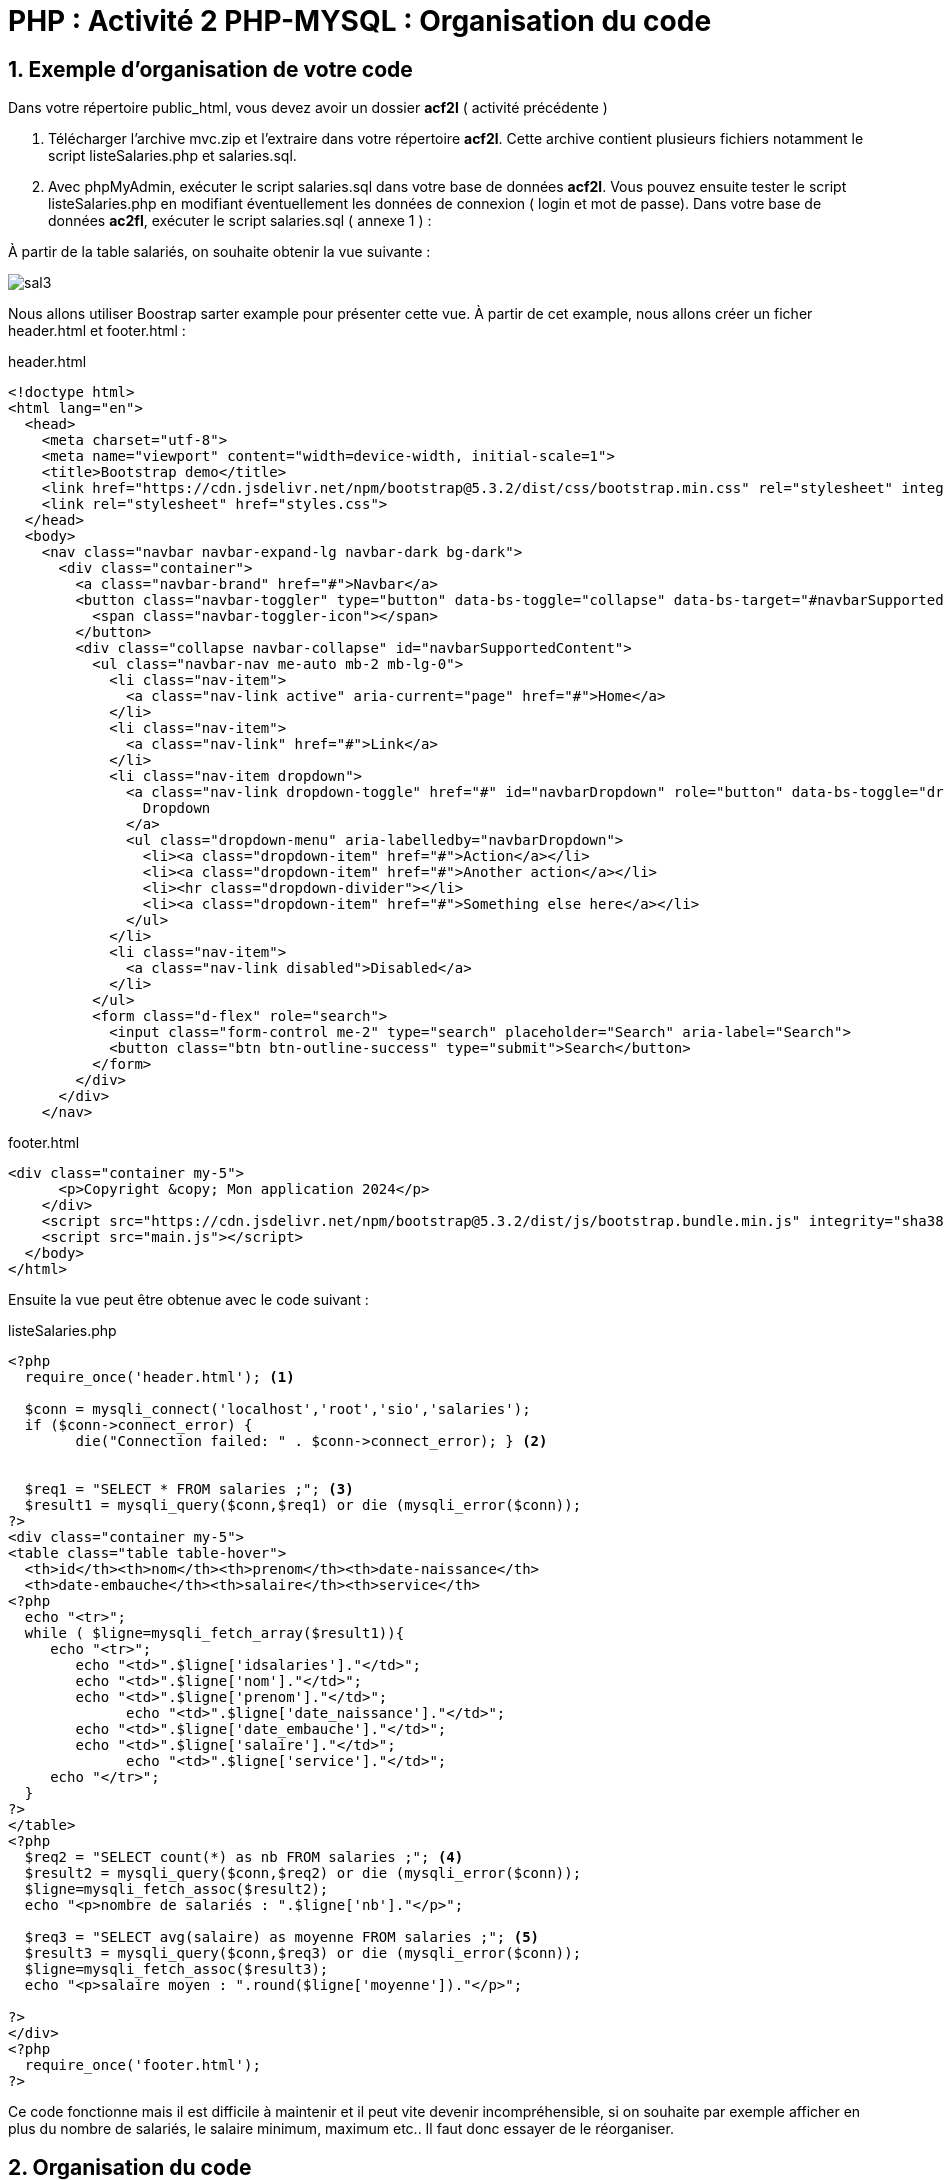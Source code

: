 = PHP : Activité 2  PHP-MYSQL : Organisation du code

:sectnums:
:toc: left
:toclevels: 4
:toc-title: Sommaire
:description: Exemple en Python
:keywords: AsciiDoc Python
:imagesdir: images
:sourcedir: ./src/
:source-highlighter: rouge 

 



ifdef::backend-html5[]  
++++
<link rel="stylesheet" href="https://cdnjs.cloudflare.com/ajax/libs/font-awesome/4.7.0/css/font-awesome.min.css">
++++
:html:
endif::[]

ifndef::html[]
:source-highlighter: pygments
:pygments-style: xcode
endif::[] 

:icons: font





== Exemple d'organisation de votre code

Dans votre répertoire public_html, vous devez avoir un dossier *acf2l* ( activité précédente ) 

1. Télécharger l'archive mvc.zip et l'extraire dans votre répertoire *acf2l*. Cette archive contient plusieurs fichiers notamment le script listeSalaries.php et salaries.sql.

2. Avec phpMyAdmin, exécuter le script salaries.sql dans votre base de données *acf2l*. Vous pouvez ensuite tester le script listeSalaries.php en modifiant éventuellement les données de connexion ( login et mot de passe).
Dans votre base de données *ac2fl*, exécuter le script [red]#salaries.sql# ( annexe 1 ) :

À partir de la table salariés, on souhaite obtenir la vue suivante :

image::sal3.png[]

Nous allons utiliser Boostrap sarter example pour présenter cette vue. À partir de cet example, nous allons créer un ficher header.html et footer.html :

[,html]
.header.html
----
<!doctype html>
<html lang="en">
  <head>
    <meta charset="utf-8">
    <meta name="viewport" content="width=device-width, initial-scale=1">
    <title>Bootstrap demo</title>
    <link href="https://cdn.jsdelivr.net/npm/bootstrap@5.3.2/dist/css/bootstrap.min.css" rel="stylesheet" integrity="sha384-T3c6CoIi6uLrA9TneNEoa7RxnatzjcDSCmG1MXxSR1GAsXEV/Dwwykc2MPK8M2HN" crossorigin="anonymous">
    <link rel="stylesheet" href="styles.css">
  </head>
  <body>
    <nav class="navbar navbar-expand-lg navbar-dark bg-dark">
      <div class="container">
        <a class="navbar-brand" href="#">Navbar</a>
        <button class="navbar-toggler" type="button" data-bs-toggle="collapse" data-bs-target="#navbarSupportedContent" aria-controls="navbarSupportedContent" aria-expanded="false" aria-label="Toggle navigation">
          <span class="navbar-toggler-icon"></span>
        </button>
        <div class="collapse navbar-collapse" id="navbarSupportedContent">
          <ul class="navbar-nav me-auto mb-2 mb-lg-0">
            <li class="nav-item">
              <a class="nav-link active" aria-current="page" href="#">Home</a>
            </li>
            <li class="nav-item">
              <a class="nav-link" href="#">Link</a>
            </li>
            <li class="nav-item dropdown">
              <a class="nav-link dropdown-toggle" href="#" id="navbarDropdown" role="button" data-bs-toggle="dropdown" aria-expanded="false">
                Dropdown
              </a>
              <ul class="dropdown-menu" aria-labelledby="navbarDropdown">
                <li><a class="dropdown-item" href="#">Action</a></li>
                <li><a class="dropdown-item" href="#">Another action</a></li>
                <li><hr class="dropdown-divider"></li>
                <li><a class="dropdown-item" href="#">Something else here</a></li>
              </ul>
            </li>
            <li class="nav-item">
              <a class="nav-link disabled">Disabled</a>
            </li>
          </ul>
          <form class="d-flex" role="search">
            <input class="form-control me-2" type="search" placeholder="Search" aria-label="Search">
            <button class="btn btn-outline-success" type="submit">Search</button>
          </form>
        </div>
      </div>
    </nav>
----

[,html]
.footer.html
----
<div class="container my-5">
      <p>Copyright &copy; Mon application 2024</p>
    </div>
    <script src="https://cdn.jsdelivr.net/npm/bootstrap@5.3.2/dist/js/bootstrap.bundle.min.js" integrity="sha384-C6RzsynM9kWDrMNeT87bh95OGNyZPhcTNXj1NW7RuBCsyN/o0jlpcV8Qyq46cDfL" crossorigin="anonymous"></script>
    <script src="main.js"></script>
  </body>
</html>
----

Ensuite la vue peut être obtenue avec le code suivant :

[,php]
.listeSalaries.php
----
<?php
  require_once('header.html'); <1>

  $conn = mysqli_connect('localhost','root','sio','salaries'); 
  if ($conn->connect_error) { 
	die("Connection failed: " . $conn->connect_error); } <2>
 
      
  $req1 = "SELECT * FROM salaries ;"; <3>
  $result1 = mysqli_query($conn,$req1) or die (mysqli_error($conn));
?>
<div class="container my-5">
<table class="table table-hover">
  <th>id</th><th>nom</th><th>prenom</th><th>date-naissance</th>
  <th>date-embauche</th><th>salaire</th><th>service</th>
<?php
  echo "<tr>";
  while ( $ligne=mysqli_fetch_array($result1)){
     echo "<tr>";
        echo "<td>".$ligne['idsalaries']."</td>";
        echo "<td>".$ligne['nom']."</td>";
        echo "<td>".$ligne['prenom']."</td>";
	      echo "<td>".$ligne['date_naissance']."</td>";
        echo "<td>".$ligne['date_embauche']."</td>";
        echo "<td>".$ligne['salaire']."</td>";
	      echo "<td>".$ligne['service']."</td>";
     echo "</tr>";
  }
?>
</table>
<?php
  $req2 = "SELECT count(*) as nb FROM salaries ;"; <4>
  $result2 = mysqli_query($conn,$req2) or die (mysqli_error($conn));
  $ligne=mysqli_fetch_assoc($result2);
  echo "<p>nombre de salariés : ".$ligne['nb']."</p>";

  $req3 = "SELECT avg(salaire) as moyenne FROM salaries ;"; <5>
  $result3 = mysqli_query($conn,$req3) or die (mysqli_error($conn));
  $ligne=mysqli_fetch_assoc($result3);
  echo "<p>salaire moyen : ".round($ligne['moyenne'])."</p>";

?>
</div>
<?php
  require_once('footer.html');
?>
----

Ce code fonctionne mais il est difficile à maintenir et il peut vite devenir incompréhensible, si on souhaite par exemple afficher en plus du nombre de salariés, le salaire minimum, maximum etc..
Il faut donc essayer de le réorganiser.


== Organisation du code

Dans un premier temps, la vue n'a pas à gérer l'accès à la base de données. Si votre site comporte plusieurs vues, vous allez devoir intervenir dans chaque vue en cas de modification des paramètres de connexion. Il est préférable de créer un fichier contenant les paramètres de connexion que l'on va inclure dans chaque vue avec un un require_once : require_once('connexion.php')

[,php]
.connexionBase.php
----
<?php
    $conn = mysqli_connect('localhost','root','sio','salaries'); 
    if ($conn->connect_error) { 
	die("Connection failed: " . $conn->connect_error); }
	
	global $conn ; <1>
?>
----

<1> Une variable n’est utilisable que dans le « bloc » où elle est définie et ne peut pas être utilisée ailleurs. Par « bloc » on entend : le fichier, une fonction, une classe. Pour pouvoir utiliser la variable $conn dans un autre fichier, on utilise le mot clé global $conn et pour l’appeler depuis un autre fichier, on fait de même.

La vue contient le code xHTML. C'est la seule partie qui doit en contenir. Les requêtes SQL doivent être effectuées ailleurs, la vue doit se contenter d'afficher les résultats.
Il faut don créer un  nouveau fichier qui va contenir toutes les fonctions qui se chargeront des requêtes SQL.
Par exemple, si on souhaite afficher le nombre de salariés, on va définir une fonction que le nommera getNbSalaries qui retournera le résultat de la requête suivante :

[,php]
.fonctions.php
----
<?php
  require_once("connection.php");

  function getNbSalaries(){
     global $conn ;
     $req = "SELECT count(*) as nb FROM salaries ;"; <1>
     $result = mysqli_query($conn,$req) or die (mysqli_error($conn));
     $ligne=mysqli_fetch_assoc($result);
     return $ligne['nb'];
 }
?>
----

<1> l'utilisation d'un alias *as nb* permet de rendre le code plus lisible, ainsi la clé *count()* est remplacée par la clé *nb*

Lorsque la requête SQL retourne plusieurs lignes, la fonction devra retourner un tableau contenant toutes les lignes. Par exemple si l'on souhaite afficher la liste et les attributs de tous les salariés

[,php]
----
function getAllSalaries(){
    global $conn;
    $listeSalaries = array(); <1>
    $req = 'SELECT * FROM salaries'; 
 
    $result = mysqli_query($conn,$req) or die (mysqli_error($conn));
    while($ligne = mysqli_fetch_assoc($result)) { <2>
	 $listeSalaries[]=$ligne; <3>
    } 
    return $listeSalaries; 
  }   
----


<1> On initialise un tableau : [red]#$listeSalaries = array() ;#
<2> On parcourt chaque ligne du résultat de la requête : 	
          [red]#$while($ligne = mysqli_fetch_assoc($result))#
<3> On ajoute au tableau chaque ligne : [red]#$listeSalaries[]=$ligne ;#


le fichier [red]#listeSalaries.php# se présentera ainsi : 
[,php]
----
<?php
     require_once("header.html");
     require_once("fonctions.php");

     $nbSalaries = getNbSalaries();
     $listeSalaries = getAllSalaries();

?>

  <div class="container my-5">
  <table class="table table-hover">
    <th>id</th> 
    <th>nom</th>
    <th>prenom</th>
    <th>date-naissance</th>
    <th>date-embauche</th>
    <th>salaire</th>
    <th>service</th>

<?php foreach ($listeSalaries as $leSalarie): ?>    
  <tr>      
    <td><?php echo $leSalarie['idsalaries']; ?></td> 
    <td><?php echo $leSalarie['nom']; ?></td>  
    <td><?php echo $leSalarie['prenom']; ?></td>
    <td><?php echo $leSalarie['date_naissance']; ?></td> 
    <td><?php echo $leSalarie['date_embauche']; ?></td> 
    <td><?php echo $leSalarie['salaire']; ?></td> 
    <td><?php echo $leSalarie['service']; ?></td>
  </tr> 
<?php endforeach; ?>
</table>

  <p>nombre de salariés :<?php echo $nbSalaries ; ?></p>
</div>

<?php require_once('footer.html'); ?>
----

Cette organisation permet d'éviter les problèmes de concaténation et logiquement c'est au code HTML d'inclure du PHP et non l'inverse. 

Notez que pour le foreach , il n'y a pas d'accolades :
    
    . l'accolade de début est remplacée par *:*
    . l'accolade de fin est remplacée par un *endforeach ;*. 
    . Toutes les structures de contrôles listées ci-dessus ont des syntaxes de fermetures similaires : endif, endfor, endforeach et endwhile



== travail à faire : 

1. Modifier le script listeSalaries.php pour séparer la vue du traitement des données. Vous allez devoir créer un fichier connexion.php et un ficher fonctions.php qui contiendra toutes les fonctions utiles à la vue.

2. Écrire les fonctions qui vont vous permettre d'ajouter à la vue :
. le salaire moyen
. le salaire maximum et minimum
. le nombre de salariés par service

image::sal4.png[]

3. en vous aidant de l'activité 1, proposez une vue permettant de réaliser toutes les opérations CRUD ( ajout d'un salarié, suppression et mise à jour ) 

image::images/image.png[]
